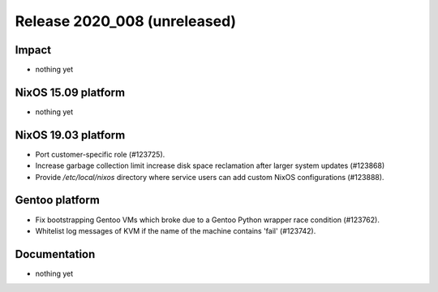 .. XXX update on release :Publish Date: YYYY-MM-DD

Release 2020_008 (unreleased)
-----------------------------

Impact
^^^^^^

* nothing yet


NixOS 15.09 platform
^^^^^^^^^^^^^^^^^^^^

* nothing yet


NixOS 19.03 platform
^^^^^^^^^^^^^^^^^^^^

* Port customer-specific role (#123725).
* Increase garbage collection limit increase disk space reclamation after larger
  system updates (#123868)
* Provide `/etc/local/nixos` directory where service users can add custom NixOS
  configurations (#123888).


Gentoo platform
^^^^^^^^^^^^^^^

* Fix bootstrapping Gentoo VMs which broke due to a Gentoo Python wrapper race condition (#123762).
* Whitelist log messages of KVM if the name of the machine contains 'fail' (#123742).


Documentation
^^^^^^^^^^^^^

* nothing yet


.. vim: set spell spelllang=en:
